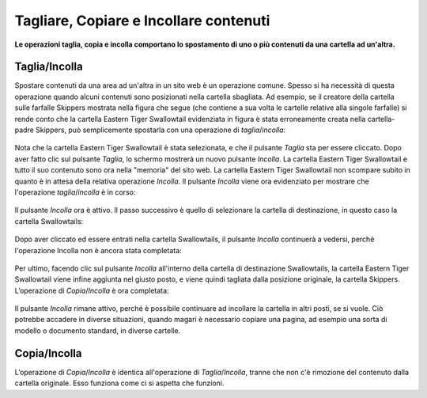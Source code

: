 Tagliare, Copiare e Incollare contenuti
=======================================

**Le operazioni taglia, copia e incolla comportano lo spostamento di uno o più contenuti
da una cartella ad un'altra.**

Taglia/Incolla
--------------

Spostare contenuti da una area ad un'altra in un sito web è un operazione comune.
Spesso si ha necessità di questa operazione quando alcuni contenuti sono posizionati nella cartella sbagliata.
Ad esempio, se il creatore della cartella sulle farfalle Skippers mostrata nella
figura che segue (che contiene a sua volta le cartelle relative alla singole farfalle)
si rende conto che la cartella Eastern Tiger Swallowtail evidenziata in figura è stata erroneamente creata 
nella cartella-padre Skippers, può semplicemente spostarla con una operazione di *taglia*/*incolla*:

.. figure:: ../_static/copy_of_operationcut.png
   :align: center
   :alt: null

Nota che la cartella Eastern Tiger Swallowtail è stata selezionata,
e che il pulsante *Taglia* sta per essere cliccato.
Dopo aver fatto clic sul pulsante *Taglia*, lo schermo mostrerà un nuovo pulsante *Incolla*.
La cartella Eastern Tiger Swallowtail e tutto il suo contenuto sono ora nella "memoria" del sito web.
La cartella Eastern Tiger Swallowtail non scompare subito in quanto è in attesa della relativa operazione *Incolla*.
Il pulsante *Incolla* viene ora evidenziato per mostrare che l'operazione *taglia*/*incolla* è in corso:

.. figure:: ../_static/operationpaste.png
   :align: center
   :alt: null

Il pulsante *Incolla* ora è attivo.
Il passo successivo è quello di selezionare la cartella di destinazione,
in questo caso la cartella Swallowtails:

.. figure:: ../_static/copy_of_operationpaste2.png
   :align: center
   :alt: null

Dopo aver cliccato ed essere entrati nella cartella Swallowtails,
il pulsante *Incolla* continuerà a vedersi,
perché l'operazione Incolla non è ancora stata completata:

.. figure:: ../_static/operationpaste3.png
   :align: center
   :alt: null

Per ultimo, facendo clic sul pulsante *Incolla* all'interno della cartella di destinazione Swallowtails,
la cartella Eastern Tiger Swallowtail viene infine aggiunta nel giusto posto, e
viene quindi tagliata dalla posizione originale, la cartella Skippers.
L’operazione di *Copia*/*Incolla* è ora completata:

.. figure:: ../_static/operationpaste4.png
   :align: center
   :alt: null

Il pulsante *Incolla* rimane attivo,
perché è possibile continuare ad incollare la cartella in altri posti, se si vuole.
Ciò potrebbe accadere in diverse situazioni, quando magari è necessario copiare una pagina,
ad esempio una sorta di modello o documento standard, in diverse cartelle.

Copia/Incolla
-------------

L’operazione di *Copia*/*Incolla* è identica all'operazione di *Taglia*/*Incolla*,
tranne che non c'è rimozione del contenuto dalla cartella originale.
Esso funziona come ci si aspetta che funzioni.
